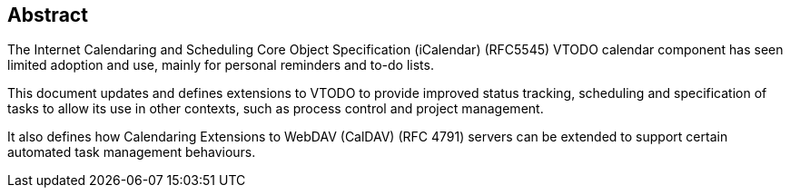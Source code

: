 
[abstract]
== Abstract
The Internet Calendaring and Scheduling Core Object Specification
(iCalendar) (RFC5545) VTODO calendar component has seen limited adoption and use,
mainly for personal reminders and to-do lists.

This document updates and defines extensions to VTODO
to provide improved status tracking, scheduling and specification of tasks to allow its use in other contexts, such as process control and project management.

It also defines how Calendaring Extensions to
WebDAV (CalDAV) (RFC 4791) servers can be extended to
support certain automated task management behaviours.
